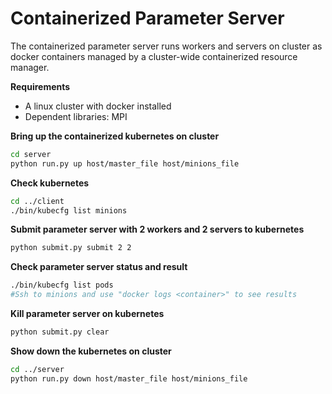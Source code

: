 * Containerized Parameter Server

The containerized parameter server runs workers and servers on cluster as docker containers managed by a cluster-wide containerized resource manager.

*Requirements*
- A linux cluster with docker installed
- Dependent libraries: MPI

*Bring up the containerized kubernetes on cluster*

#+BEGIN_SRC bash
cd server
python run.py up host/master_file host/minions_file
#+END_SRC

*Check kubernetes*

#+BEGIN_SRC bash
cd ../client
./bin/kubecfg list minions
#+END_SRC

*Submit parameter server with 2 workers and 2 servers to kubernetes*

#+BEGIN_SRC bash
python submit.py submit 2 2
#+END_SRC

*Check parameter server status and result*

#+BEGIN_SRC bash
./bin/kubecfg list pods
#Ssh to minions and use "docker logs <container>" to see results 
#+END_SRC

*Kill parameter server on kubernetes*

#+BEGIN_SRC bash
python submit.py clear
#+END_SRC

*Show down the kubernetes on cluster*

#+BEGIN_SRC bash
cd ../server
python run.py down host/master_file host/minions_file
#+END_SRC



